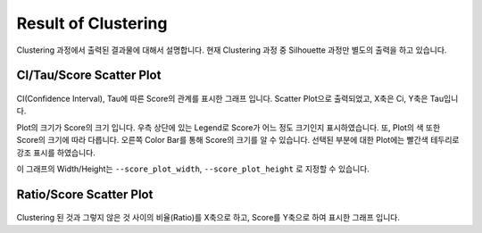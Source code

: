 Result of Clustering
====================

Clustering 과정에서 출력된 결과물에 대해서 설명합니다.
현재 Clustering 과정 중 Silhouette 과정만 별도의 출력을 하고 있습니다.


CI/Tau/Score Scatter Plot
-------------------------

.. figure:: ../img/ci_tau_score_plot.png
    :align: center
    :figwidth: 100%
    :target: ../img/ci_tau_score_plot.png

CI(Confidence Interval), Tau에 따른 Score의 관계를 표시한 그래프 입니다.
Scatter Plot으로 출력되었고, X축은 Ci, Y축은 Tau입니다.

Plot의 크기가 Score의 크기 입니다.
우측 상단에 있는 Legend로 Score가 어느 정도 크기인지 표시하였습니다.
또, Plot의 색 또한 Score의 크기에 따라 다릅니다.
오른쪽 Color Bar를 통해 Score의 크기를 알 수 있습니다.
선택된 부분에 대한 Plot에는 빨간색 테두리로 강조 표시를 하였습니다.

이 그래프의 Width/Height는
``--score_plot_width``, ``--score_plot_height`` 로 지정할 수 있습니다.


Ratio/Score Scatter Plot
------------------------

.. figure:: ../img/ratio_score_plot.png
    :align: center
    :figwidth: 100%
    :target: ../img/ratio_score_plot.png

Clustering 된 것과 그렇지 않은 것 사이의 비율(Ratio)를 X축으로 하고,
Score를 Y축으로 하여 표시한 그래프 입니다.


